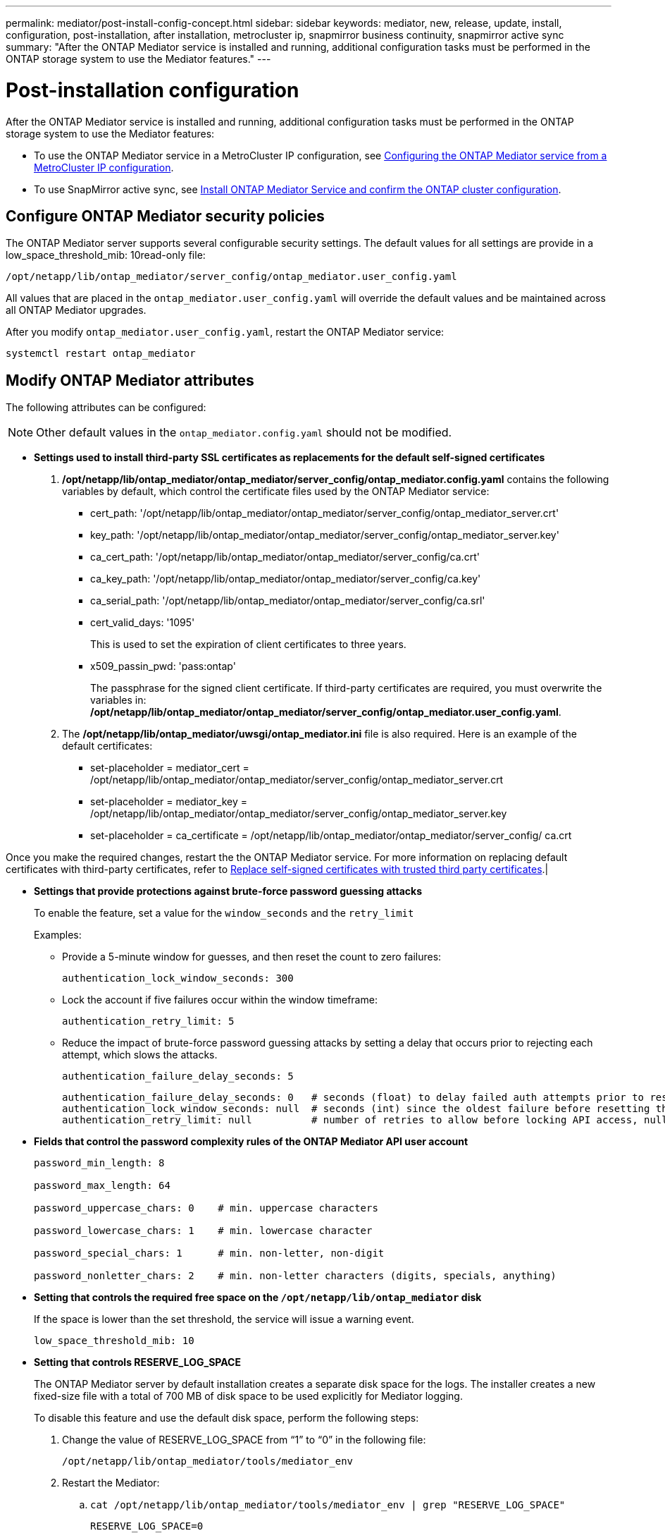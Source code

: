 ---
permalink: mediator/post-install-config-concept.html
sidebar: sidebar
keywords: mediator, new, release, update, install, configuration, post-installation, after installation, metrocluster ip, snapmirror business continuity, snapmirror active sync
summary: "After the ONTAP Mediator service is installed and running, additional configuration tasks must be performed in the ONTAP storage system to use the Mediator features."
---

= Post-installation configuration 
:icons: font
:imagesdir: ../media/

[.lead]
After the ONTAP Mediator service is installed and running, additional configuration tasks must be performed in the ONTAP storage system to use the Mediator features:

* To use the ONTAP Mediator service in a MetroCluster IP configuration, see link:https://docs.netapp.com/us-en/ontap-metrocluster/install-ip/task_configuring_the_ontap_mediator_service_from_a_metrocluster_ip_configuration.html[Configuring the ONTAP Mediator service from a MetroCluster IP configuration^].
* To use SnapMirror active sync, see link:../snapmirror-active-sync/mediator-install-task.html[Install ONTAP Mediator Service and confirm the ONTAP cluster configuration].

== Configure ONTAP Mediator security policies

The ONTAP Mediator server supports several configurable security settings.  The default values for all settings are provide in a low_space_threshold_mib: 10read-only file: 

`/opt/netapp/lib/ontap_mediator/server_config/ontap_mediator.user_config.yaml`

All values that are placed in the `ontap_mediator.user_config.yaml` will override the default values and be maintained across all ONTAP Mediator upgrades.

After you modify `ontap_mediator.user_config.yaml`, restart the ONTAP Mediator service:

`systemctl restart ontap_mediator`

== Modify ONTAP Mediator attributes

The following attributes can be configured:

NOTE: Other default values in the `ontap_mediator.config.yaml` should not be modified.

* *Settings used to install third-party SSL certificates as replacements for the default self-signed certificates*
+

// Start snippet: numbered list - 2 entries
// No placeholders
. */opt/netapp/lib/ontap_mediator/ontap_mediator/server_config/ontap_mediator.config.yaml* contains the following variables by default, which control the certificate files used by the ONTAP Mediator service: 
// Start snippet: bulleted list - 7 entries
// No placeholders
** cert_path: '/opt/netapp/lib/ontap_mediator/ontap_mediator/server_config/ontap_mediator_server.crt'
** key_path: '/opt/netapp/lib/ontap_mediator/ontap_mediator/server_config/ontap_mediator_server.key'
** ca_cert_path: '/opt/netapp/lib/ontap_mediator/ontap_mediator/server_config/ca.crt'
** ca_key_path: '/opt/netapp/lib/ontap_mediator/ontap_mediator/server_config/ca.key'
** ca_serial_path: '/opt/netapp/lib/ontap_mediator/ontap_mediator/server_config/ca.srl'
** cert_valid_days: '1095'                   
+
This is used to set the expiration of client certificates to three years.
** x509_passin_pwd: 'pass:ontap'             
+
The passphrase for the signed client certificate.
// End snippet
If third-party certificates are required, you must overwrite the variables in: */opt/netapp/lib/ontap_mediator/ontap_mediator/server_config/ontap_mediator.user_config.yaml*.

. The */opt/netapp/lib/ontap_mediator/uwsgi/ontap_mediator.ini* file is also  required. Here is an example of the default certificates:
// Start snippet: bulleted list - 3 entries
// No placeholders
** set-placeholder = mediator_cert = /opt/netapp/lib/ontap_mediator/ontap_mediator/server_config/ontap_mediator_server.crt
** set-placeholder = mediator_key = /opt/netapp/lib/ontap_mediator/ontap_mediator/server_config/ontap_mediator_server.key
** set-placeholder = ca_certificate = /opt/netapp/lib/ontap_mediator/ontap_mediator/server_config/ ca.crt
// End snippet

Once you make the required changes, restart the the ONTAP Mediator service. For more information on replacing default certificates with third-party certificates, refer to link:https://docs.netapp.com/us-en/ontap/mediator/manage-task.html#replace-self-signed-certificates-with-trusted-third-party-certificates[Replace self-signed certificates with trusted third party certificates].|
// End snippet

* *Settings that provide protections against brute-force password guessing attacks* 
+
To enable the feature, set a value for the `window_seconds` and the `retry_limit`
+
Examples:
+
--
** Provide a 5-minute window for guesses, and then reset the count to zero failures:
+
`authentication_lock_window_seconds: 300`

** Lock the account if five failures occur within the window timeframe:
+
`authentication_retry_limit: 5`

** Reduce the impact of brute-force password guessing attacks by setting a delay that occurs prior to rejecting each attempt, which slows the attacks.
+
`authentication_failure_delay_seconds: 5`
+
....
authentication_failure_delay_seconds: 0   # seconds (float) to delay failed auth attempts prior to response, 0 = no delay
authentication_lock_window_seconds: null  # seconds (int) since the oldest failure before resetting the retry counter, null = no window
authentication_retry_limit: null          # number of retries to allow before locking API access, null = unlimited
....
-- 

* *Fields that control the password complexity rules of the ONTAP Mediator API user account*
+
....
password_min_length: 8

password_max_length: 64

password_uppercase_chars: 0    # min. uppercase characters

password_lowercase_chars: 1    # min. lowercase character

password_special_chars: 1      # min. non-letter, non-digit

password_nonletter_chars: 2    # min. non-letter characters (digits, specials, anything)
....

* *Setting that controls the required free space on the `/opt/netapp/lib/ontap_mediator` disk*
+
If the space is lower than the set threshold, the service will issue a warning event.
+
....
low_space_threshold_mib: 10
....

* *Setting that controls RESERVE_LOG_SPACE*
+
The ONTAP Mediator server by default installation creates a separate disk space for the logs.  The installer creates a new fixed-size file with a total of 700 MB of disk space to be used explicitly for Mediator logging.
+
To disable this feature and use the default disk space, perform the following steps:
+
--
. Change the value of RESERVE_LOG_SPACE from "`1`" to "`0`" in the following file:
+
`/opt/netapp/lib/ontap_mediator/tools/mediator_env`
+
. Restart the Mediator:
+
.. `cat /opt/netapp/lib/ontap_mediator/tools/mediator_env | grep "RESERVE_LOG_SPACE"`
+
....
RESERVE_LOG_SPACE=0
....
+
.. `systemctl restart ontap_mediator`
--
+

To re-enable the feature, change the value from "`0`" to "`1`" and restart the Mediator.
+
NOTE: Toggling between disk spaces does not purge existing logs.  All previous logs are backed up and then moved to the current disk space after toggling and restarting the Mediator.

// 2021 Apr 21, ONTAPEX-133437
// 2021 May 05, review comment in IDR-67
// 2022 Mar 07, ontap-metrocluster issue #146
// 2022 Apr 28, BURT 1470656
// 2022 Jan 22, ontap-metrocluster/issues/35
// 2022 Jul 19, ontap-issues-564
// 2023 May 05, ONTAPDOC-955
// 2023 Oct 27, ONTAPDOC-1428
// 2024 Oct 23, ONTAPDOC-1044